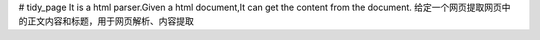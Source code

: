 # tidy_page
It is a html parser.Given a html document,It can get the content from the document. 给定一个网页提取网页中的正文内容和标题，用于网页解析、内容提取
